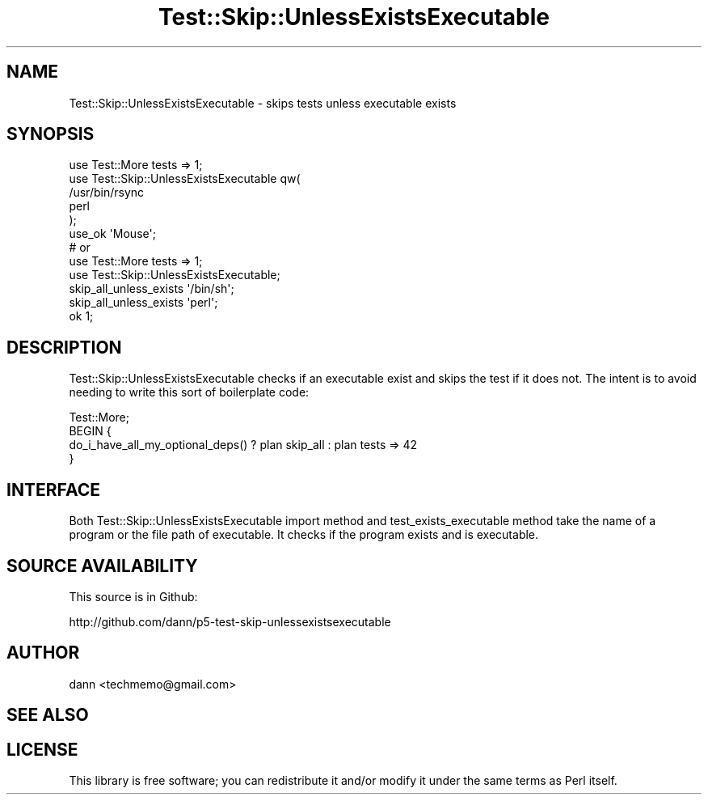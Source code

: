 .\" Automatically generated by Pod::Man 2.27 (Pod::Simple 3.28)
.\"
.\" Standard preamble:
.\" ========================================================================
.de Sp \" Vertical space (when we can't use .PP)
.if t .sp .5v
.if n .sp
..
.de Vb \" Begin verbatim text
.ft CW
.nf
.ne \\$1
..
.de Ve \" End verbatim text
.ft R
.fi
..
.\" Set up some character translations and predefined strings.  \*(-- will
.\" give an unbreakable dash, \*(PI will give pi, \*(L" will give a left
.\" double quote, and \*(R" will give a right double quote.  \*(C+ will
.\" give a nicer C++.  Capital omega is used to do unbreakable dashes and
.\" therefore won't be available.  \*(C` and \*(C' expand to `' in nroff,
.\" nothing in troff, for use with C<>.
.tr \(*W-
.ds C+ C\v'-.1v'\h'-1p'\s-2+\h'-1p'+\s0\v'.1v'\h'-1p'
.ie n \{\
.    ds -- \(*W-
.    ds PI pi
.    if (\n(.H=4u)&(1m=24u) .ds -- \(*W\h'-12u'\(*W\h'-12u'-\" diablo 10 pitch
.    if (\n(.H=4u)&(1m=20u) .ds -- \(*W\h'-12u'\(*W\h'-8u'-\"  diablo 12 pitch
.    ds L" ""
.    ds R" ""
.    ds C` ""
.    ds C' ""
'br\}
.el\{\
.    ds -- \|\(em\|
.    ds PI \(*p
.    ds L" ``
.    ds R" ''
.    ds C`
.    ds C'
'br\}
.\"
.\" Escape single quotes in literal strings from groff's Unicode transform.
.ie \n(.g .ds Aq \(aq
.el       .ds Aq '
.\"
.\" If the F register is turned on, we'll generate index entries on stderr for
.\" titles (.TH), headers (.SH), subsections (.SS), items (.Ip), and index
.\" entries marked with X<> in POD.  Of course, you'll have to process the
.\" output yourself in some meaningful fashion.
.\"
.\" Avoid warning from groff about undefined register 'F'.
.de IX
..
.nr rF 0
.if \n(.g .if rF .nr rF 1
.if (\n(rF:(\n(.g==0)) \{
.    if \nF \{
.        de IX
.        tm Index:\\$1\t\\n%\t"\\$2"
..
.        if !\nF==2 \{
.            nr % 0
.            nr F 2
.        \}
.    \}
.\}
.rr rF
.\" ========================================================================
.\"
.IX Title "Test::Skip::UnlessExistsExecutable 3"
.TH Test::Skip::UnlessExistsExecutable 3 "2010-03-27" "perl v5.18.2" "User Contributed Perl Documentation"
.\" For nroff, turn off justification.  Always turn off hyphenation; it makes
.\" way too many mistakes in technical documents.
.if n .ad l
.nh
.SH "NAME"
Test::Skip::UnlessExistsExecutable \- skips tests unless executable exists
.SH "SYNOPSIS"
.IX Header "SYNOPSIS"
.Vb 6
\&    use Test::More tests => 1;
\&    use Test::Skip::UnlessExistsExecutable qw(
\&        /usr/bin/rsync
\&        perl
\&    );
\&    use_ok \*(AqMouse\*(Aq;
\&
\&    # or
\&
\&    use Test::More tests => 1;
\&    use Test::Skip::UnlessExistsExecutable; 
\&
\&    skip_all_unless_exists \*(Aq/bin/sh\*(Aq;
\&    skip_all_unless_exists \*(Aqperl\*(Aq;
\&    ok 1;
.Ve
.SH "DESCRIPTION"
.IX Header "DESCRIPTION"
Test::Skip::UnlessExistsExecutable checks if an executable exist and skips the test if it
does not. The intent is to avoid needing to write this sort of boilerplate code:
.PP
.Vb 4
\&    Test::More;
\&    BEGIN {
\&        do_i_have_all_my_optional_deps() ? plan skip_all : plan tests => 42
\&    }
.Ve
.SH "INTERFACE"
.IX Header "INTERFACE"
Both Test::Skip::UnlessExistsExecutable import method and test_exists_executable
method take the name of a program or the file path of executable.
It checks if the program exists and is executable.
.SH "SOURCE AVAILABILITY"
.IX Header "SOURCE AVAILABILITY"
This source is in Github:
.PP
.Vb 1
\&  http://github.com/dann/p5\-test\-skip\-unlessexistsexecutable
.Ve
.SH "AUTHOR"
.IX Header "AUTHOR"
dann <techmemo@gmail.com>
.SH "SEE ALSO"
.IX Header "SEE ALSO"
.SH "LICENSE"
.IX Header "LICENSE"
This library is free software; you can redistribute it and/or modify
it under the same terms as Perl itself.
